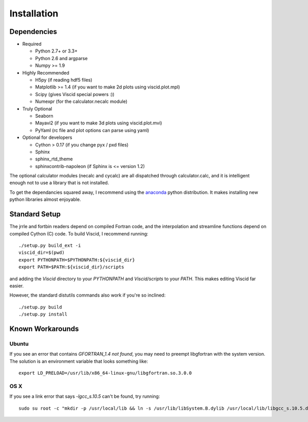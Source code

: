 Installation
============

Dependencies
------------

+ Required

  + Python 2.7+ or 3.3+
  + Python 2.6 and argparse
  + Numpy >= 1.9

+ Highly Recommended

  + H5py (if reading hdf5 files)
  + Matplotlib >= 1.4 (if you want to make 2d plots using viscid.plot.mpl)
  + Scipy (gives Viscid special powers :))
  + Numexpr (for the calculator.necalc module)

+ Truly Optional

  + Seaborn
  + Mayavi2 (if you want to make 3d plots using viscid.plot.mvi)
  + PyYaml (rc file and plot options can parse using yaml)

+ Optional for developers

  + Cython > 0.17 (if you change pyx / pxd files)
  + Sphinx
  + sphinx_rtd_theme
  + sphinxcontrib-napoleon (if Sphinx is <= version 1.2)

The optional calculator modules (necalc and cycalc) are all dispatched through
calculator.calc, and it is intelligent enough not to use a library that is not
installed.

To get the dependancies squared away, I recommend using the `anaconda <https://store.continuum.io/cshop/anaconda/>`_ python distribution. It makes installing new python libraries almost enjoyable.

Standard Setup
--------------

The jrrle and fortbin readers depend on compiled Fortran code, and the interpolation and streamline functions depend on compiled Cython (C) code. To build Viscid, I recommend running::

    ./setup.py build_ext -i
    viscid_dir=$(pwd)
    export PYTHONPATH=$PYTHONPATH:${viscid_dir}
    export PATH=$PATH:${viscid_dir}/scripts

and adding the `Viscid` directory to your `PYTHONPATH` and `Viscid/scripts` to your `PATH`. This makes editing Viscid far easier.

However, the standard distutils commands also work if you're so inclined::

    ./setup.py build
    ./setup.py install

Known Workarounds
-----------------

Ubuntu
~~~~~~

If you see an error that contains `GFORTRAN_1.4 not found`, you may need to preempt libgfortran with the system version. The solution is an environment variable that looks something like::

    export LD_PRELOAD=/usr/lib/x86_64-linux-gnu/libgfortran.so.3.0.0

OS X
~~~~

If you see a link error that says `-lgcc_s.10.5` can't be found, try running::

    sudo su root -c "mkdir -p /usr/local/lib && ln -s /usr/lib/libSystem.B.dylib /usr/local/lib/libgcc_s.10.5.dylib"
